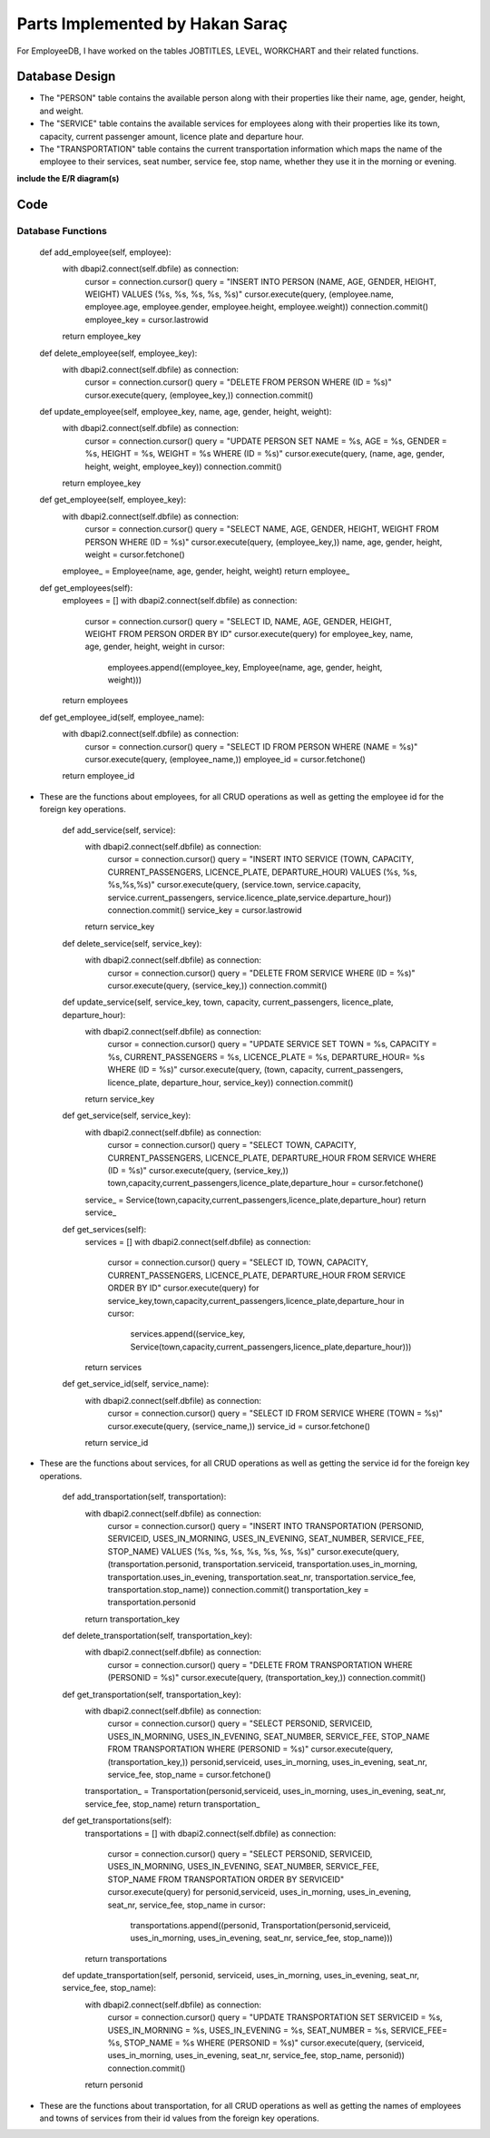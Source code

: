 Parts Implemented by Hakan Saraç
================================
For EmployeeDB, I have worked on the tables JOBTITLES, LEVEL, WORKCHART
and their related functions.

Database Design
---------------
* The "PERSON" table contains the available person along with their properties like their name, age, gender, height, and weight.
* The "SERVICE" table contains the available services for employees along with their properties like its town, capacity, current passenger amount, licence plate and departure hour.
* The "TRANSPORTATION" table contains the current transportation information which maps the name of the employee to their services, seat number, service fee, stop name, whether they use it in the morning or evening.

**include the E/R diagram(s)**

Code
----
Database Functions
~~~~~~~~~~~~~~~~~~
    def add_employee(self, employee):
        with dbapi2.connect(self.dbfile) as connection:
            cursor = connection.cursor()
            query = "INSERT INTO PERSON (NAME, AGE, GENDER, HEIGHT, WEIGHT) VALUES (%s, %s, %s, %s, %s)"
            cursor.execute(query, (employee.name, employee.age, employee.gender, employee.height, employee.weight))
            connection.commit()
            employee_key = cursor.lastrowid
        return employee_key

    def delete_employee(self, employee_key):
        with dbapi2.connect(self.dbfile) as connection:
            cursor = connection.cursor()
            query = "DELETE FROM PERSON WHERE (ID = %s)"
            cursor.execute(query, (employee_key,))
            connection.commit()

    def update_employee(self, employee_key, name, age, gender, height, weight):
        with dbapi2.connect(self.dbfile) as connection:
            cursor = connection.cursor()
            query = "UPDATE PERSON SET NAME = %s, AGE = %s, GENDER = %s, HEIGHT = %s, WEIGHT = %s WHERE (ID = %s)"
            cursor.execute(query, (name, age, gender, height, weight, employee_key))
            connection.commit()
        return employee_key

    def get_employee(self, employee_key):
        with dbapi2.connect(self.dbfile) as connection:
            cursor = connection.cursor()
            query = "SELECT NAME, AGE, GENDER, HEIGHT, WEIGHT FROM PERSON WHERE (ID = %s)"
            cursor.execute(query, (employee_key,))
            name, age, gender, height, weight = cursor.fetchone()
        employee_ = Employee(name, age, gender, height, weight)
        return employee_

    def get_employees(self):
        employees = []
        with dbapi2.connect(self.dbfile) as connection:
            cursor = connection.cursor()
            query = "SELECT ID, NAME, AGE, GENDER, HEIGHT, WEIGHT FROM PERSON ORDER BY ID"
            cursor.execute(query)
            for employee_key, name, age, gender, height, weight in cursor:
                employees.append((employee_key, Employee(name, age, gender, height, weight)))
        return employees
    
    def get_employee_id(self, employee_name):
        with dbapi2.connect(self.dbfile) as connection:
            cursor = connection.cursor()
            query = "SELECT ID FROM PERSON WHERE (NAME = %s)"
            cursor.execute(query, (employee_name,))
            employee_id = cursor.fetchone()
        return employee_id

* These are the functions about employees, for all CRUD operations as well as getting the employee id for the foreign key operations.

    def add_service(self, service):
        with dbapi2.connect(self.dbfile) as connection:
            cursor = connection.cursor()
            query = "INSERT INTO SERVICE (TOWN, CAPACITY, CURRENT_PASSENGERS, LICENCE_PLATE, DEPARTURE_HOUR) VALUES (%s, %s, %s,%s,%s)"
            cursor.execute(query, (service.town, service.capacity, service.current_passengers, service.licence_plate,service.departure_hour))
            connection.commit()
            service_key = cursor.lastrowid
        return service_key

    def delete_service(self, service_key):
        with dbapi2.connect(self.dbfile) as connection:
            cursor = connection.cursor()
            query = "DELETE FROM SERVICE WHERE (ID = %s)"
            cursor.execute(query, (service_key,))
            connection.commit()

    def update_service(self, service_key, town, capacity, current_passengers, licence_plate, departure_hour):
        with dbapi2.connect(self.dbfile) as connection:
            cursor = connection.cursor()
            query = "UPDATE SERVICE SET TOWN = %s, CAPACITY = %s, CURRENT_PASSENGERS = %s, LICENCE_PLATE = %s, DEPARTURE_HOUR= %s WHERE (ID = %s)"
            cursor.execute(query, (town, capacity, current_passengers, licence_plate, departure_hour, service_key))
            connection.commit()
        return service_key
    
    def get_service(self, service_key):
        with dbapi2.connect(self.dbfile) as connection:
            cursor = connection.cursor()
            query = "SELECT TOWN, CAPACITY, CURRENT_PASSENGERS, LICENCE_PLATE, DEPARTURE_HOUR FROM SERVICE WHERE (ID = %s)"
            cursor.execute(query, (service_key,))
            town,capacity,current_passengers,licence_plate,departure_hour = cursor.fetchone()
        service_ = Service(town,capacity,current_passengers,licence_plate,departure_hour)
        return service_
    
    def get_services(self):
        services = []
        with dbapi2.connect(self.dbfile) as connection:
            cursor = connection.cursor()
            query = "SELECT ID, TOWN, CAPACITY, CURRENT_PASSENGERS, LICENCE_PLATE, DEPARTURE_HOUR FROM SERVICE ORDER BY ID"
            cursor.execute(query)
            for service_key,town,capacity,current_passengers,licence_plate,departure_hour in cursor:
                services.append((service_key, Service(town,capacity,current_passengers,licence_plate,departure_hour)))
        return services

    def get_service_id(self, service_name):
        with dbapi2.connect(self.dbfile) as connection:
            cursor = connection.cursor()
            query = "SELECT ID FROM SERVICE WHERE (TOWN = %s)"
            cursor.execute(query, (service_name,))
            service_id = cursor.fetchone()
        return service_id  

* These are the functions about services, for all CRUD operations as well as getting the service id for the foreign key operations.

    def add_transportation(self, transportation):
        with dbapi2.connect(self.dbfile) as connection:
            cursor = connection.cursor()
            query = "INSERT INTO TRANSPORTATION (PERSONID, SERVICEID, USES_IN_MORNING, USES_IN_EVENING, SEAT_NUMBER, SERVICE_FEE, STOP_NAME) VALUES (%s, %s, %s, %s, %s, %s, %s)"
            cursor.execute(query, (transportation.personid, transportation.serviceid, transportation.uses_in_morning, transportation.uses_in_evening, transportation.seat_nr, transportation.service_fee, transportation.stop_name))
            connection.commit()
            transportation_key = transportation.personid
        return transportation_key

    def delete_transportation(self, transportation_key):
        with dbapi2.connect(self.dbfile) as connection:
            cursor = connection.cursor()
            query = "DELETE FROM TRANSPORTATION WHERE (PERSONID = %s)"
            cursor.execute(query, (transportation_key,))
            connection.commit()

    def get_transportation(self, transportation_key):
        with dbapi2.connect(self.dbfile) as connection:
            cursor = connection.cursor()
            query = "SELECT PERSONID, SERVICEID, USES_IN_MORNING, USES_IN_EVENING, SEAT_NUMBER, SERVICE_FEE, STOP_NAME FROM TRANSPORTATION WHERE (PERSONID = %s)"
            cursor.execute(query, (transportation_key,))
            personid,serviceid, uses_in_morning, uses_in_evening, seat_nr, service_fee, stop_name = cursor.fetchone()
        transportation_ = Transportation(personid,serviceid, uses_in_morning, uses_in_evening, seat_nr, service_fee, stop_name)
        return transportation_

    def get_transportations(self):
        transportations = []
        with dbapi2.connect(self.dbfile) as connection:
            cursor = connection.cursor()
            query = "SELECT PERSONID, SERVICEID, USES_IN_MORNING, USES_IN_EVENING, SEAT_NUMBER, SERVICE_FEE, STOP_NAME FROM TRANSPORTATION ORDER BY SERVICEID"
            cursor.execute(query)
            for personid,serviceid, uses_in_morning, uses_in_evening, seat_nr, service_fee, stop_name in cursor:
                transportations.append((personid, Transportation(personid,serviceid, uses_in_morning, uses_in_evening, seat_nr, service_fee, stop_name)))
        return transportations

    def update_transportation(self, personid, serviceid, uses_in_morning, uses_in_evening, seat_nr, service_fee, stop_name):
        with dbapi2.connect(self.dbfile) as connection:
            cursor = connection.cursor()
            query = "UPDATE TRANSPORTATION SET SERVICEID = %s, USES_IN_MORNING = %s, USES_IN_EVENING = %s, SEAT_NUMBER = %s, SERVICE_FEE= %s, STOP_NAME = %s WHERE (PERSONID = %s)"
            cursor.execute(query, (serviceid, uses_in_morning, uses_in_evening, seat_nr, service_fee, stop_name, personid))
            connection.commit()
        return personid

* These are the functions about transportation, for all CRUD operations as well as getting the names of employees and towns of services from their id values from the foreign key operations.
